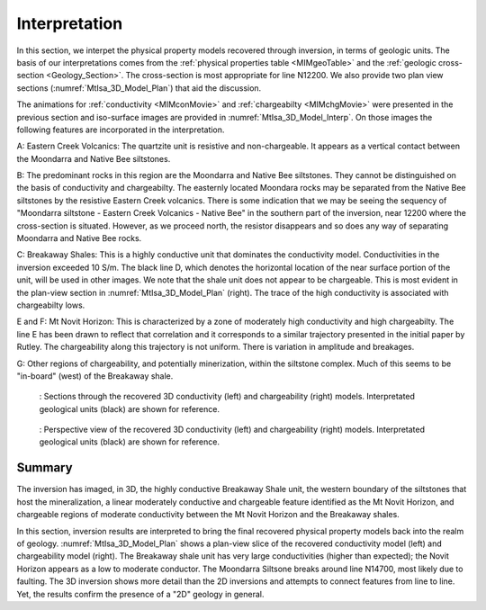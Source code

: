 .. _mt_isa_interpretation:

Interpretation
==============

In this section, we interpet the physical property models recovered through inversion, in terms of geologic units. The basis of our interpretations comes from the :ref:`physical properties table <MIMgeoTable>` and the :ref:`geologic cross-section <Geology_Section>`. The cross-section is most appropriate for line N12200. We also provide two plan view sections (:numref:`MtIsa_3D_Model_Plan`) that aid the discussion.

The animations for :ref:`conductivity <MIMconMovie>` and :ref:`chargeabilty <MIMchgMovie>` were presented in the previous section and iso-surface images are provided in :numref:`MtIsa_3D_Model_Interp`. On those images the following features are incorporated in the interpretation.

A: Eastern Creek Volcanics: The quartzite unit is resistive and non-chargeable. It appears as a vertical contact between the Moondarra and Native Bee siltstones.

B: The predominant rocks in this region are the Moondarra and Native Bee siltstones. They cannot be distinguished on the basis of conductivity and chargeabilty. The easternly located Moondara rocks may be separated from the Native Bee siltstones by the resistive Eastern Creek volcanics. There is some indication that we may be seeing the sequency of "Moondarra siltstone - Eastern Creek Volcanics - Native Bee" in the southern part of the inversion, near 12200 where the cross-section is situated. However, as we proceed north, the resistor disappears and so does any way of separating Moondarra and Native Bee rocks.

C: Breakaway Shales: This is a highly conductive unit that dominates the conductivity model. Conductivities in the inversion exceeded 10 S/m. The black line D, which denotes the horizontal location of the near surface portion of the unit, will be used in other images. We note that the shale unit does not appear to be chargeable. This is most evident in the plan-view section in :numref:`MtIsa_3D_Model_Plan` (right). The trace of the high conductivity is associated with chargeabilty lows.

E and F: Mt Novit Horizon: This is characterized by a zone of moderately high conductivity and high chargeabilty. The line E has been drawn to reflect that correlation and it corresponds to a similar trajectory presented in the initial paper by Rutley. The chargeability along this trajectory is not uniform. There is variation in amplitude and breakages.

G: Other regions of chargeability, and potentially minerization, within the siltstone complex. Much of this seems to be "in-board" (west) of the Breakaway shale.

.. figure:: images/MtIsa_3D_Model_Plan.png
    :align: center
    :figwidth: 90%
    :name: MtIsa_3D_Model_Plan

    : Sections through the recovered 3D conductivity (left) and chargeability (right) models. Interpretated geological units (black) are shown for reference.


.. figure:: images/MtIsa_3D_Model_Interp.png
    :align: center
    :figwidth: 90%
    :name: MtIsa_3D_Model_Interp

    : Perspective view of the recovered 3D conductivity (left) and chargeability (right) models. Interpretated geological units (black) are shown for reference.


.. .. figure:: images/MIMrec.png
..    :align: right
..    :scale: 125%
..    :figwidth: 50%
..    :name: Iso_surf

..    : Iso-surfaces of high conductivity (red) and chargeability (green) recovered from the 3D inversions overlayed by the geological cross-section interpreted from drilling.


.. The previous image presented plan-view slices of a 3D model. In order to view
.. the results in 3D, :numref:`Iso_surf` shows iso surfaces for conductivity (1
.. S/m) in red and chargeability (35 msec) in green. The iso surfaces highlight
.. that the Eastern Creek volcanics are neither chargeable nor conductive to its
.. neighbours. Furthermore, comparing the geologic section on the right-side of
.. the figure shows that the inversion recovered the dip of the Moondarra
.. Siltstone and the top of the Breakaway shale. Finally, the inferred
.. mineralization within the Native Bee Siltstone is not a discrete body. Likely,
.. however, this is an inversion artefact as anticipated by our simulation shown
.. in the top of :numref:`MIM_PDP_Simulation_Model`. The field results confirm
.. the simulation that the P-DP / DP-P survey configuration lacks the resolution
.. to properly resolve the vertical extent of the mineralization.


Summary
-------

The inversion has imaged, in 3D, the highly conductive Breakaway Shale unit, the western boundary of the siltstones that host the mineralization, a linear moderately conductive and chargeable feature identified as the Mt Novit Horizon, and chargeable regions of moderate conductivity between the Mt Novit Horizon and the Breakaway shales.

In this section, inversion results are interpreted to bring the final recovered physical property models back into the realm of geology. :numref:`MtIsa_3D_Model_Plan` shows a plan-view slice of the recovered conductivity model (left) and chargeability model (right). The Breakaway shale unit has very large conductivities (higher than expected); the Novit Horizon appears as a low to moderate conductor. The Moondarra Siltsone breaks around line N14700, most likely due to faulting. The 3D inversion shows more detail than the 2D inversions and attempts to connect features from line to line. Yet, the results confirm the presence of a "2D" geology in general.


